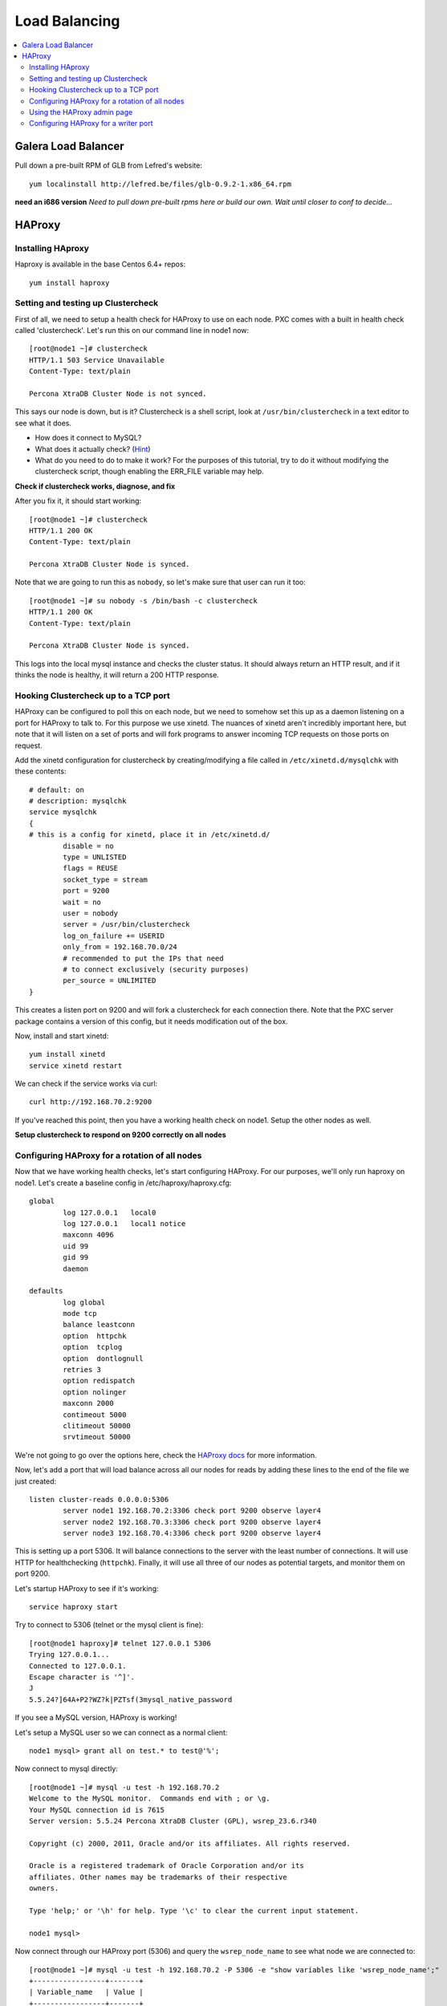 Load Balancing
======================

.. contents:: 
   :backlinks: entry
   :local:

Galera Load Balancer
---------------------

Pull down a pre-built RPM of GLB from Lefred's website::

	yum localinstall http://lefred.be/files/glb-0.9.2-1.x86_64.rpm

**need an i686 version**
*Need to pull down pre-built rpms here or build our own.  Wait until closer to conf to decide...*

HAProxy
----------

Installing HAproxy
~~~~~~~~~~~~~~~~~~~

Haproxy is available in the base Centos 6.4+ repos::

	yum install haproxy


Setting and testing up Clustercheck
~~~~~~~~~~~~~~~~~~~~~~~~~~~~~~~~~~~~~~

First of all, we need to setup a health check for HAProxy to use on each node.  PXC comes with a built in health check called 'clustercheck'.  Let's run this on our command line in node1 now::

	[root@node1 ~]# clustercheck
	HTTP/1.1 503 Service Unavailable
	Content-Type: text/plain

	Percona XtraDB Cluster Node is not synced.

This says our node is down, but is it?  Clustercheck is a shell script, look at ``/usr/bin/clustercheck`` in a text editor to see what it does.

- How does it connect to MySQL?
- What does it actually check? (`Hint <http://www.codership.com/wiki/doku.php?id=galera_node_fsm>`_)
- What do you need to do to make it work?  For the purposes of this tutorial, try to do it without modifying the clustercheck script, though enabling the ERR_FILE variable may help.

**Check if clustercheck works, diagnose, and fix**

After you fix it, it should start working::

	[root@node1 ~]# clustercheck
	HTTP/1.1 200 OK
	Content-Type: text/plain

	Percona XtraDB Cluster Node is synced.

Note that we are going to run this as ``nobody``, so let's make sure that user can run it too::

	[root@node1 ~]# su nobody -s /bin/bash -c clustercheck
	HTTP/1.1 200 OK
	Content-Type: text/plain

	Percona XtraDB Cluster Node is synced.
	

This logs into the local mysql instance and checks the cluster status.  It should always return an HTTP result, and if it thinks the node is healthy, it will return a 200 HTTP response.  


Hooking Clustercheck up to a TCP port
~~~~~~~~~~~~~~~~~~~~~~~~~~~~~~~~~~~~~~

HAProxy can be configured to poll this on each node, but we need to somehow set this up as a daemon listening on a port for HAProxy to talk to.  For this purpose we use xinetd.  The nuances of xinetd aren't incredibly important here, but note that it will listen on a set of ports and will fork programs to answer incoming TCP requests on those ports on request.  

Add the xinetd configuration for clustercheck by creating/modifying a file called in ``/etc/xinetd.d/mysqlchk`` with these contents::

	# default: on
	# description: mysqlchk
	service mysqlchk
	{
	# this is a config for xinetd, place it in /etc/xinetd.d/
	        disable = no
	        type = UNLISTED
	        flags = REUSE
	        socket_type = stream
	        port = 9200
	        wait = no
	        user = nobody
	        server = /usr/bin/clustercheck
	        log_on_failure += USERID
	        only_from = 192.168.70.0/24
	        # recommended to put the IPs that need
	        # to connect exclusively (security purposes)
	        per_source = UNLIMITED
	}

This creates a listen port on 9200 and will fork a clustercheck for each connection there.  Note that the PXC server package contains a version of this config, but it needs modification out of the box.  

Now, install and start xinetd::

	yum install xinetd
	service xinetd restart

We can check if the service works via curl::

	curl http://192.168.70.2:9200

If you've reached this point, then you have a working health check on node1. Setup the other nodes as well.

**Setup clustercheck to respond on 9200 correctly on all nodes**


Configuring HAProxy for a rotation of all nodes
~~~~~~~~~~~~~~~~~~~~~~~~~~~~~~~~~~~~~~

Now that we have working health checks, let's start configuring HAProxy.  For our purposes, we'll only run haproxy on node1.  Let's create a baseline config in /etc/haproxy/haproxy.cfg::

	global
		log 127.0.0.1   local0
		log 127.0.0.1   local1 notice
		maxconn 4096
		uid 99
		gid 99
		daemon
	
	defaults
		log global
		mode tcp
		balance leastconn
		option  httpchk
		option  tcplog
		option  dontlognull
		retries 3
		option redispatch 
		option nolinger
		maxconn 2000
		contimeout 5000
		clitimeout 50000
		srvtimeout 50000

We're not going to go over the options here, check the `HAProxy docs <http://haproxy.1wt.eu/#docs>`_ for more information.  

Now, let's add a port that will load balance across all our nodes for reads by adding these lines to the end of the file we just created::

	listen cluster-reads 0.0.0.0:5306
		server node1 192.168.70.2:3306 check port 9200 observe layer4
		server node2 192.168.70.3:3306 check port 9200 observe layer4
		server node3 192.168.70.4:3306 check port 9200 observe layer4

This is setting up a port 5306.  It will balance connections to the server with the least number of connections.  It will use HTTP for healthchecking (``httpchk``).  Finally, it will use all three of our nodes as potential targets, and monitor them on port 9200.

Let's startup HAProxy to see if it's working::

	service haproxy start

Try to connect to 5306 (telnet or the mysql client is fine)::

	[root@node1 haproxy]# telnet 127.0.0.1 5306
	Trying 127.0.0.1...
	Connected to 127.0.0.1.
	Escape character is '^]'.
	J
	5.5.24?]64A+P2?WZ?k|PZTsf(3mysql_native_password

If you see a MySQL version, HAProxy is working!

Let's setup a MySQL user so we can connect as a normal client::

	node1 mysql> grant all on test.* to test@'%';

Now connect to mysql directly::

	[root@node1 ~]# mysql -u test -h 192.168.70.2
	Welcome to the MySQL monitor.  Commands end with ; or \g.
	Your MySQL connection id is 7615
	Server version: 5.5.24 Percona XtraDB Cluster (GPL), wsrep_23.6.r340

	Copyright (c) 2000, 2011, Oracle and/or its affiliates. All rights reserved.

	Oracle is a registered trademark of Oracle Corporation and/or its
	affiliates. Other names may be trademarks of their respective
	owners.

	Type 'help;' or '\h' for help. Type '\c' to clear the current input statement.

	node1 mysql>

Now connect through our HAProxy port (5306) and query the ``wsrep_node_name`` to see what node we are connected to::

	[root@node1 ~]# mysql -u test -h 192.168.70.2 -P 5306 -e "show variables like 'wsrep_node_name';"
	+-----------------+-------+
	| Variable_name   | Value |
	+-----------------+-------+
	| wsrep_node_name | node1 |
	+-----------------+-------+

- What happens when you reconnect?
- How would you configure your application clients to use this load balanced rotation?
- How would you have to setup GRANTs for application users in this case?


Using the HAProxy admin page
~~~~~~~~~~~~~~~~~~~~~~~~~~~~~~~~~~~~~~

We seem to have a working HAproxy configuration, but it would be nice to see the status of the nodes.  Add the following config to your ``haproxy.cfg``::

	listen admin_page 0.0.0.0:9999
		mode http
		balance roundrobin
		stats uri /

Then restart haproxy and visit `http://192.168.70.2:9999/ <http://192.168.70.2:9999/>`_ in your browser.

- What do you see?
- Make a connection through the HAProxy port, does it show up in the interface?
- Shutdown mysqld on one of your nodes, what is the effect in the interface?


Configuring HAProxy for a writer port
~~~~~~~~~~~~~~~~~~~~~~~~~~~~~~~~~~~~~~

Our reader port is a load-balanced rotation of all nodes.  However, for writes we may not want to send traffic to all the nodes, but only to one to avoid deadlocking errors.  Since PXC has synchronous replication, it's not hard to fail over writes, but we want to ensure that writes only go to a single node at a time, but can also failover automatically if that node goes down.  

Let's add the following config to the ``haproxy.cfg``::

	listen cluster-writes 0.0.0.0:4306
		server node1 192.168.70.2:3306 track cluster-reads/node1
		server node2 192.168.70.3:3306 track cluster-reads/node2 backup
		server node3 192.168.70.4:3306 track cluster-reads/node3 backup

This looks very similar to our previous configuration, except for the port number and the presence of the 'backup' flag.  Restart haproxy and test the connection to see what node you reach::

	[root@node1 ~]# mysql -u test -h 192.168.70.2 -P 4306 -e "show variables like 'wsrep_node_name';"

- How does this look in the HAProxy admin page?
- Where do the connections go if node1 fails?
- What happens to connections already on node2 if node1 recovers?  Is there any way to fix this?


